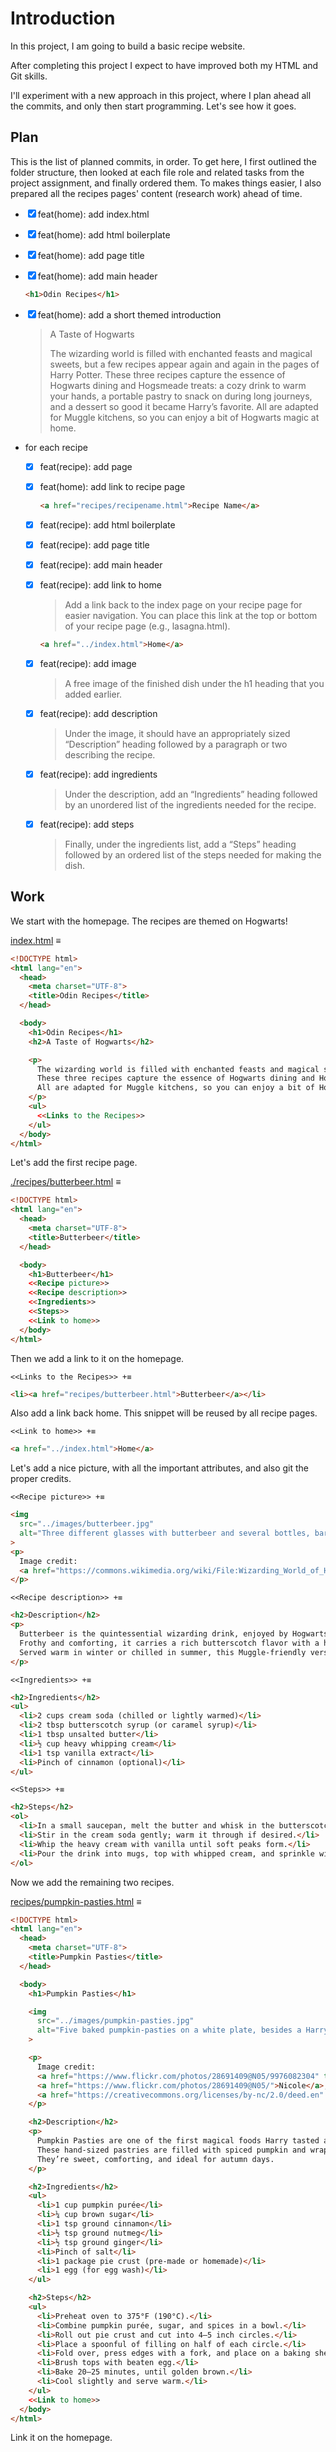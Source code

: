 # -*- auto-fill-function: nil; eval: (add-hook 'after-save-hook 'org-babel-tangle nil t); -*-

* Introduction
In this project, I am going to build a basic recipe website.

After completing this project I expect to have improved both my HTML and Git skills.

I'll experiment with a new approach in this project, where I plan ahead all the commits, and only then start programming.
Let's see how it goes.

** Plan

This is the list of planned commits, in order.
To get here, I first outlined the folder structure, then looked at each file role and related tasks from the project assignment, and finally ordered them.
To makes things easier, I also prepared all the recipes pages' content (research work) ahead of time.

- [X] feat(home): add index.html
- [X] feat(home): add html boilerplate
- [X] feat(home): add page title
- [X] feat(home): add main header
  #+begin_src html
  <h1>Odin Recipes</h1>
  #+end_src
- [X] feat(home): add a short themed introduction
  #+begin_quote
  A Taste of Hogwarts

  The wizarding world is filled with enchanted feasts and magical sweets, but a few recipes appear again and again in the pages of Harry Potter.
  These three recipes capture the essence of Hogwarts dining and Hogsmeade treats: a cozy drink to warm your hands, a portable pastry to snack on during long journeys, and a dessert so good it became Harry’s favorite.
  All are adapted for Muggle kitchens, so you can enjoy a bit of Hogwarts magic at home.
  #+end_quote
- for each recipe
  - [X] feat(recipe): add page
  - [X] feat(home): add link to recipe page
    #+begin_src html
    <a href="recipes/recipename.html">Recipe Name</a>
    #+end_src
  - [X] feat(recipe): add html boilerplate
  - [X] feat(recipe): add page title
  - [X] feat(recipe): add main header
  - [X] feat(recipe): add link to home
    #+begin_quote
    Add a link back to the index page on your recipe page for easier navigation.
    You can place this link at the top or bottom of your recipe page (e.g., lasagna.html).
    #+end_quote

    #+begin_src html
    <a href="../index.html">Home</a>
    #+end_src
  - [X] feat(recipe): add image
    #+begin_quote
    A free image of the finished dish under the h1 heading that you added earlier.
    #+end_quote
  - [X] feat(recipe): add description
    #+begin_quote
    Under the image, it should have an appropriately sized “Description” heading followed by a paragraph or two describing the recipe.
    #+end_quote
  - [X] feat(recipe): add ingredients
    #+begin_quote
    Under the description, add an “Ingredients” heading followed by an unordered list of the ingredients needed for the recipe.
    #+end_quote
  - [X] feat(recipe): add steps
    #+begin_quote
    Finally, under the ingredients list, add a “Steps” heading followed by an ordered list of the steps needed for making the dish.
    #+end_quote

** Work
We start with the homepage.
The recipes are themed on Hogwarts!

[[file:index.html][index.html]] ≡

#+begin_src html :tangle index.html
<!DOCTYPE html>
<html lang="en">
  <head>
    <meta charset="UTF-8">
    <title>Odin Recipes</title>
  </head>

  <body>
    <h1>Odin Recipes</h1>
    <h2>A Taste of Hogwarts</h2>

    <p>
      The wizarding world is filled with enchanted feasts and magical sweets, but a few recipes appear again and again in the pages of Harry Potter.
      These three recipes capture the essence of Hogwarts dining and Hogsmeade treats: a cozy drink to warm your hands, a portable pastry to snack on during long journeys, and a dessert so good it became Harry’s favorite.
      All are adapted for Muggle kitchens, so you can enjoy a bit of Hogwarts magic at home.
    </p>
    <ul>
      <<Links to the Recipes>>
    </ul>
  </body>
</html>
#+end_src

Let's add the first recipe page.

[[file:recipes/butterbeer.html][./recipes/butterbeer.html]] ≡

#+begin_src html :tangle ./recipes/butterbeer.html
<!DOCTYPE html>
<html lang="en">
  <head>
    <meta charset="UTF-8">
    <title>Butterbeer</title>
  </head>

  <body>
    <h1>Butterbeer</h1>
    <<Recipe picture>>
    <<Recipe description>>
    <<Ingredients>>
    <<Steps>>
    <<Link to home>>
  </body>
</html>
#+end_src

Then we add a link to it on the homepage.

~<<Links to the Recipes>> +≡~

#+begin_src html :noweb-ref Links to the Recipes
<li><a href="recipes/butterbeer.html">Butterbeer</a></li>
#+end_src

Also add a link back home.
This snippet will be reused by all recipe pages.

~<<Link to home>> +≡~

#+begin_src html :noweb-ref Link to home
<a href="../index.html">Home</a>
#+end_src

Let's add a nice picture, with all the important attributes, and also git the proper credits.

~<<Recipe picture>> +≡~

#+begin_src html :noweb-ref Recipe picture
<img
  src="../images/butterbeer.jpg"
  alt="Three different glasses with butterbeer and several bottles, barrels, in a pub/tavern-like scenario."
>
<p>
  Image credit:
  <a href="https://commons.wikimedia.org/wiki/File:Wizarding_World_of_Harry_Potter_-_Hog%27s_Head_pub_beverages_(5014156760).jpg">The Conmunity -  Pop Culture Geek from Los Angeles, CA, USA</a>, <a href="https://creativecommons.org/licenses/by/2.0">CC BY 2.0</a>, via Wikimedia Commons.
</p>
#+end_src

~<<Recipe description>> +≡~

#+begin_src html :noweb-ref Recipe description
<h2>Description</h2>
<p>
  Butterbeer is the quintessential wizarding drink, enjoyed by Hogwarts students on trips to Hogsmeade.
  Frothy and comforting, it carries a rich butterscotch flavor with a hint of spice.
  Served warm in winter or chilled in summer, this Muggle-friendly version recreates the cozy feel without needing an enchanted barrel.
</p>
#+end_src

~<<Ingredients>> +≡~

#+begin_src html :noweb-ref Ingredients
<h2>Ingredients</h2>
<ul>
  <li>2 cups cream soda (chilled or lightly warmed)</li>
  <li>2 tbsp butterscotch syrup (or caramel syrup)</li>
  <li>1 tbsp unsalted butter</li>
  <li>½ cup heavy whipping cream</li>
  <li>1 tsp vanilla extract</li>
  <li>Pinch of cinnamon (optional)</li>
</ul>
#+end_src

~<<Steps>> +≡~

#+begin_src html :noweb-ref Steps
<h2>Steps</h2>
<ol>
  <li>In a small saucepan, melt the butter and whisk in the butterscotch syrup until smooth.</li>
  <li>Stir in the cream soda gently; warm it through if desired.</li>
  <li>Whip the heavy cream with vanilla until soft peaks form.</li>
  <li>Pour the drink into mugs, top with whipped cream, and sprinkle with cinnamon.</li>
</ol>
#+end_src

Now we add the remaining two recipes.

[[file:recipes/pumpkin-pasties.html][recipes/pumpkin-pasties.html]] ≡

#+begin_src html :tangle recipes/pumpkin-pasties.html
<!DOCTYPE html>
<html lang="en">
  <head>
    <meta charset="UTF-8">
    <title>Pumpkin Pasties</title>
  </head>

  <body>
    <h1>Pumpkin Pasties</h1>

    <img
      src="../images/pumpkin-pasties.jpg"
      alt="Five baked pumpkin-pasties on a white plate, besides a Harry Potter book."
    >

    <p>
      Image credit:
      <a href="https://www.flickr.com/photos/28691409@N05/9976082304" title="Harry Potter Food - Pumpkin Pasties IMG_0061">Harry Potter Food - Pumpkin Pasties IMG_0061</a> by
      <a href="https://www.flickr.com/photos/28691409@N05/">Nicole</a>,
      <a href="https://creativecommons.org/licenses/by-nc/2.0/deed.en" rel="license noopener noreferrer">CC BY-NC 2.0</a>
    </p>

    <h2>Description</h2>
    <p>
      Pumpkin Pasties are one of the first magical foods Harry tasted aboard the Hogwarts Express.
      These hand-sized pastries are filled with spiced pumpkin and wrapped in a flaky crust, making them the wizarding world’s answer to portable pumpkin pie.
      They’re sweet, comforting, and ideal for autumn days.
    </p>

    <h2>Ingredients</h2>
    <ul>
      <li>1 cup pumpkin purée</li>
      <li>¼ cup brown sugar</li>
      <li>1 tsp ground cinnamon</li>
      <li>½ tsp ground nutmeg</li>
      <li>½ tsp ground ginger</li>
      <li>Pinch of salt</li>
      <li>1 package pie crust (pre-made or homemade)</li>
      <li>1 egg (for egg wash)</li>
    </ul>

    <h2>Steps</h2>
    <ul>
      <li>Preheat oven to 375°F (190°C).</li>
      <li>Combine pumpkin purée, sugar, and spices in a bowl.</li>
      <li>Roll out pie crust and cut into 4–5 inch circles.</li>
      <li>Place a spoonful of filling on half of each circle.</li>
      <li>Fold over, press edges with a fork, and place on a baking sheet.</li>
      <li>Brush tops with beaten egg.</li>
      <li>Bake 20–25 minutes, until golden brown.</li>
      <li>Cool slightly and serve warm.</li>
    </ul>
    <<Link to home>>
  </body>
</html>
#+end_src

Link it on the homepage.

~<<Links to the Recipes>> +≡~

#+begin_src html :noweb-ref Links to the Recipes
<li><a href="./recipes/pumpkin-pasties.html">Pumpkin Pasties</a></li>
#+end_src

[[file:recipes/treacle-tart.html][recipes/treacle-tart.html]] ≡

#+begin_src html :tangle recipes/treacle-tart.html
<!DOCTYPE html>
<html lang="en">
  <head>
    <meta charset="UTF-8">
    <title>Treacle Tart</title>
  </head>

  <body>
    <h1>Treacle Tart</h1>

    <img
      src="../images/treacle-tart.jpeg"
      alt="A treacle tart pie with crossed strips on a metal grid."
    >

    <p>
      Image credit:
      <a href="https://commons.wikimedia.org/wiki/File:Mary_Berry_treacle_tart_(8131434026).jpg">Tony Hall from London, UK</a>,
      <a href="https://creativecommons.org/licenses/by/2.0">CC BY 2.0</a>, via Wikimedia Commons.
    </p>


    <h2>Description</h2>
    <p>
      Treacle Tart, Harry Potter’s favorite dessert, is a Hogwarts feast staple.
      Its filling is made with golden syrup (a British caramel-like sweetener), fresh breadcrumbs, and lemon.
      The result is a gooey, sweet, and slightly tangy tart that pairs beautifully with cream.
    </p>

    <h2>Ingredients</h2>
    <ul>
      <li>1 9-inch pre-baked tart shell (shortcrust pastry)</li>
      <li>1 ¼ cups golden syrup (or substitute with light corn syrup + honey)</li>
      <li>2 tbsp fresh breadcrumbs</li>
      <li>2 tbsp lemon juice</li>
      <li>Zest of 1 lemon</li>
      <li>1 egg (beaten)</li>
    </ul>

    <h2>Steps</h2>
    <ol>
      <li>Preheat oven to 375°F (190°C).</li>
      <li>Warm the golden syrup until pourable.</li>
      <li>Mix in breadcrumbs, lemon juice, zest, and beaten egg.</li>
      <li>Pour filling into the tart shell and spread evenly.</li>
      <li>Bake 25–30 minutes, until set and lightly golden.</li>
      <li>Cool before serving with cream or whipped topping.</li>
    </ol>
    <<Link to home>>
  </body>
</html>
#+end_src

Link it on the homepage.

~<<Links to the Recipes>> +≡~

#+begin_src html :noweb-ref Links to the Recipes
<li><a href="./recipes/treacle-tart.html">Treacle Tart</a></li>
#+end_src
** Contents for the Recipes
This was fetched /before/ coding the actual pages, to ain in the planning phase.
Very helpful!

*** Butterbeer
#+begin_src html
<h1>Butterbeer</h1>

<img
  src="./images/butterbeer.jpg"
  alt="Three different glasses with butterbeer and several bottles, barrels, in a pub/tavern-like scenario."
  >

<p>
  Image credit:
  <a href="https://commons.wikimedia.org/wiki/File:Wizarding_World_of_Harry_Potter_-_Hog%27s_Head_pub_beverages_(5014156760).jpg">The Conmunity -  Pop Culture Geek from Los Angeles, CA, USA</a>, <a href="https://creativecommons.org/licenses/by/2.0">CC BY 2.0</a>, via Wikimedia Commons.
</p>

<h2>Description</h2>
<p>
  Butterbeer is the quintessential wizarding drink, enjoyed by Hogwarts students on trips to Hogsmeade.
  Frothy and comforting, it carries a rich butterscotch flavor with a hint of spice.
  Served warm in winter or chilled in summer, this Muggle-friendly version recreates the cozy feel without needing an enchanted barrel.
</p>

<h2>Ingredients</h2>
<ul>
  <li>2 cups cream soda (chilled or lightly warmed)</li>
  <li>2 tbsp butterscotch syrup (or caramel syrup)</li>
  <li>1 tbsp unsalted butter</li>
  <li>½ cup heavy whipping cream</li>
  <li>1 tsp vanilla extract</li>
  <li>Pinch of cinnamon (optional)</li>
</ul>

<h2>Steps</h2>
<ol>
  <li>In a small saucepan, melt the butter and whisk in the butterscotch syrup until smooth.</li>
  <li>Stir in the cream soda gently; warm it through if desired.</li>
  <li>Whip the heavy cream with vanilla until soft peaks form.</li>
  <li>Pour the drink into mugs, top with whipped cream, and sprinkle with cinnamon.</li>
</ol>
#+end_src

*** Pumpkin Pasties
#+begin_src html
<h1>Pumpkin Pasties</h1>

<img
  src="./images/pumpkin-pasties.jpg"
  alt="Five baked pumpkin-pasties on a white plate, besides a Harry Potter book."
>

<p>
  Image credit:
  <a href="https://www.flickr.com/photos/28691409@N05/9976082304" title="Harry Potter Food - Pumpkin Pasties IMG_0061">Harry Potter Food - Pumpkin Pasties IMG_0061</a> by
  <a href="https://www.flickr.com/photos/28691409@N05/">Nicole</a>,
  <a href="https://creativecommons.org/licenses/by-nc/2.0/deed.en" rel="license noopener noreferrer">CC BY-NC 2.0</a>
</p>

<h2>Description</h2>
<p>
  Pumpkin Pasties are one of the first magical foods Harry tasted aboard the Hogwarts Express.
  These hand-sized pastries are filled with spiced pumpkin and wrapped in a flaky crust, making them the wizarding world’s answer to portable pumpkin pie.
  They’re sweet, comforting, and ideal for autumn days.
</p>

<h2>Ingredients</h2>
<ul>
  <li>1 cup pumpkin purée</li>
  <li>¼ cup brown sugar</li>
  <li>1 tsp ground cinnamon</li>
  <li>½ tsp ground nutmeg</li>
  <li>½ tsp ground ginger</li>
  <li>Pinch of salt</li>
  <li>1 package pie crust (pre-made or homemade)</li>
  <li>1 egg (for egg wash)</li>
</ul>

<h2>Steps</h2>
<ul>
  <li>Preheat oven to 375°F (190°C).</li>
  <li>Combine pumpkin purée, sugar, and spices in a bowl.</li>
  <li>Roll out pie crust and cut into 4–5 inch circles.</li>
  <li>Place a spoonful of filling on half of each circle.</li>
  <li>Fold over, press edges with a fork, and place on a baking sheet.</li>
  <li>Brush tops with beaten egg.</li>
  <li>Bake 20–25 minutes, until golden brown.</li>
  <li>Cool slightly and serve warm.</li>
</ul>
#+end_src

*** Treacle Tart
#+begin_src html
<h1>Treacle Tart</h1>

<img
  src="./images/treacle-tart.jpeg"
  alt="A treacle tart pie with crossed strips on a metal grid."
>

<p>
  Image credit:
  <a href="https://commons.wikimedia.org/wiki/File:Mary_Berry_treacle_tart_(8131434026).jpg">Tony Hall from London, UK</a>,
  <a href="https://creativecommons.org/licenses/by/2.0">CC BY 2.0</a>, via Wikimedia Commons.
</p>


<h2>Description</h2>
<p>
  Treacle Tart, Harry Potter’s favorite dessert, is a Hogwarts feast staple.
  Its filling is made with golden syrup (a British caramel-like sweetener), fresh breadcrumbs, and lemon.
  The result is a gooey, sweet, and slightly tangy tart that pairs beautifully with cream.
</p>

<h2>Ingredients</h2>
<ul>
  <li>1 9-inch pre-baked tart shell (shortcrust pastry)</li>
  <li>1 ¼ cups golden syrup (or substitute with light corn syrup + honey)</li>
  <li>2 tbsp fresh breadcrumbs</li>
  <li>2 tbsp lemon juice</li>
  <li>Zest of 1 lemon</li>
  <li>1 egg (beaten)</li>
</ul>

<h2>Steps</h2>
<ol>
  <li>Preheat oven to 375°F (190°C).</li>
  <li>Warm the golden syrup until pourable.</li>
  <li>Mix in breadcrumbs, lemon juice, zest, and beaten egg.</li>
  <li>Pour filling into the tart shell and spread evenly.</li>
  <li>Bake 25–30 minutes, until set and lightly golden.</li>
  <li>Cool before serving with cream or whipped topping.</li>
</ol>
#+end_src


